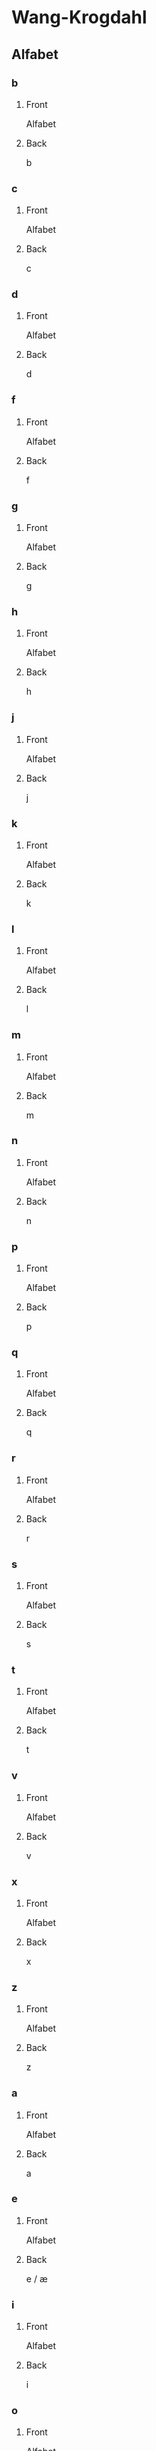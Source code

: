 #+PROPERTY: ANKI_DECK WK-Alfabet

* Wang-Krogdahl
:PROPERTIES:
:ANKI_DECK: WK-Alfabet
:END:
** Alfabet
*** b
:PROPERTIES:
:ANKI_NOTE_TYPE: Basic
:ANKI_NOTE_ID: 1661304865165
:END:
**** Front
Alfabet

[[file:alfabet/b.png]]
**** Back
b
*** c
:PROPERTIES:
:ANKI_NOTE_TYPE: Basic
:ANKI_NOTE_ID: 1661304866632
:END:
**** Front
Alfabet

[[file:alfabet/c.png]]
**** Back
c
*** d
:PROPERTIES:
:ANKI_NOTE_TYPE: Basic
:ANKI_NOTE_ID: 1661304868091
:END:
**** Front
Alfabet

[[file:alfabet/d.png]]
**** Back
d
*** f
:PROPERTIES:
:ANKI_NOTE_TYPE: Basic
:ANKI_NOTE_ID: 1661304869616
:END:
**** Front
Alfabet

[[file:alfabet/f.png]]
**** Back
f
*** g
:PROPERTIES:
:ANKI_NOTE_TYPE: Basic
:ANKI_NOTE_ID: 1661304871065
:END:
**** Front
Alfabet

[[file:alfabet/g.png]]
**** Back
g
*** h
:PROPERTIES:
:ANKI_NOTE_TYPE: Basic
:ANKI_NOTE_ID: 1661304872508
:END:
**** Front
Alfabet

[[file:alfabet/h.png]]
**** Back
h
*** j
:PROPERTIES:
:ANKI_NOTE_TYPE: Basic
:ANKI_NOTE_ID: 1661304874020
:END:
**** Front
Alfabet

[[file:alfabet/j.png]]
**** Back
j
*** k
:PROPERTIES:
:ANKI_NOTE_TYPE: Basic
:ANKI_NOTE_ID: 1661304875590
:END:
**** Front
Alfabet

[[file:alfabet/k.png]]
**** Back
k
*** l
:PROPERTIES:
:ANKI_NOTE_TYPE: Basic
:ANKI_NOTE_ID: 1661304877031
:END:
**** Front
Alfabet

[[file:alfabet/l.png]]
**** Back
l
*** m
:PROPERTIES:
:ANKI_NOTE_TYPE: Basic
:ANKI_NOTE_ID: 1661304878483
:END:
**** Front
Alfabet

[[file:alfabet/m.png]]
**** Back
m
*** n
:PROPERTIES:
:ANKI_NOTE_TYPE: Basic
:ANKI_NOTE_ID: 1661304880018
:END:
**** Front
Alfabet

[[file:alfabet/n.png]]
**** Back
n
*** p
:PROPERTIES:
:ANKI_NOTE_TYPE: Basic
:ANKI_NOTE_ID: 1661304881517
:END:
**** Front
Alfabet

[[file:alfabet/p.png]]
**** Back
p
*** q
:PROPERTIES:
:ANKI_NOTE_TYPE: Basic
:ANKI_NOTE_ID: 1661304882988
:END:
**** Front
Alfabet

[[file:alfabet/q.png]]
**** Back
q
*** r
:PROPERTIES:
:ANKI_NOTE_TYPE: Basic
:ANKI_NOTE_ID: 1661304884566
:END:
**** Front
Alfabet

[[file:alfabet/r.png]]
**** Back
r
*** s
:PROPERTIES:
:ANKI_NOTE_TYPE: Basic
:ANKI_NOTE_ID: 1661304886017
:END:
**** Front
Alfabet

[[file:alfabet/s.png]]
**** Back
s
*** t
:PROPERTIES:
:ANKI_NOTE_TYPE: Basic
:ANKI_NOTE_ID: 1661304887468
:END:
**** Front
Alfabet

[[file:alfabet/t.png]]
**** Back
t
*** v
:PROPERTIES:
:ANKI_NOTE_TYPE: Basic
:ANKI_NOTE_ID: 1661304889014
:END:
**** Front
Alfabet

[[file:alfabet/v.png]]
**** Back
v
*** x
:PROPERTIES:
:ANKI_NOTE_TYPE: Basic
:ANKI_NOTE_ID: 1661304890662
:END:
**** Front
Alfabet

[[file:alfabet/x.png]]
**** Back
x
*** z
:PROPERTIES:
:ANKI_NOTE_TYPE: Basic
:ANKI_NOTE_ID: 1661304892123
:END:
**** Front
Alfabet

[[file:alfabet/z.png]]
**** Back
z
*** a
:PROPERTIES:
:ANKI_NOTE_TYPE: Basic
:ANKI_NOTE_ID: 1661304893615
:END:
**** Front
Alfabet

[[file:alfabet/a.png]]
**** Back
a
*** e
:PROPERTIES:
:ANKI_NOTE_TYPE: Basic
:ANKI_NOTE_ID: 1661304895216
:END:
**** Front
Alfabet

[[file:alfabet/e.png]]
**** Back
e / æ
*** i
:PROPERTIES:
:ANKI_NOTE_TYPE: Basic
:ANKI_NOTE_ID: 1661304896709
:END:
**** Front
Alfabet

[[file:alfabet/i.png]]
**** Back
i
*** o
:PROPERTIES:
:ANKI_NOTE_TYPE: Basic
:ANKI_NOTE_ID: 1661304898161
:END:
**** Front
Alfabet

[[file:alfabet/o.png]]
**** Back
o / å
*** u
:PROPERTIES:
:ANKI_NOTE_TYPE: Basic
:ANKI_NOTE_ID: 1661304899741
:END:
**** Front
Alfabet

[[file:alfabet/u.png]]
**** Back
u
*** y
:PROPERTIES:
:ANKI_NOTE_TYPE: Basic
:ANKI_NOTE_ID: 1661304901266
:END:
**** Front
Alfabet

[[file:alfabet/y.png]]
**** Back
y
*** ø
:PROPERTIES:
:ANKI_NOTE_TYPE: Basic
:ANKI_NOTE_ID: 1661304902767
:END:
**** Front
Alfabet

[[file:alfabet/ø.png]]
**** Back
ø
*** ng
:PROPERTIES:
:ANKI_NOTE_TYPE: Basic
:ANKI_NOTE_ID: 1661304904365
:END:
**** Front
Alfabet

[[file:alfabet/ng.png]]
**** Back
ng
*** br
:PROPERTIES:
:ANKI_NOTE_TYPE: Basic
:ANKI_NOTE_ID: 1661304905844
:END:
**** Front
Alfabet

[[file:alfabet/br.png]]
**** Back
br
*** dr
:PROPERTIES:
:ANKI_NOTE_TYPE: Basic
:ANKI_NOTE_ID: 1661304907295
:END:
**** Front
Alfabet

[[file:alfabet/dr.png]]
**** Back
dr
*** fr
:PROPERTIES:
:ANKI_NOTE_TYPE: Basic
:ANKI_NOTE_ID: 1661304908816
:END:
**** Front
Alfabet

[[file:alfabet/fr.png]]
**** Back
fr
*** gr
:PROPERTIES:
:ANKI_NOTE_TYPE: Basic
:ANKI_NOTE_ID: 1661304910315
:END:
**** Front
Alfabet

[[file:alfabet/gr.png]]
**** Back
gr
*** kr
:PROPERTIES:
:ANKI_NOTE_TYPE: Basic
:ANKI_NOTE_ID: 1661304911809
:END:
**** Front
Alfabet

[[file:alfabet/kr.png]]
**** Back
kr
*** pr
:PROPERTIES:
:ANKI_NOTE_TYPE: Basic
:ANKI_NOTE_ID: 1661304913265
:END:
**** Front
Alfabet

[[file:alfabet/pr.png]]
**** Back
pr
*** tr
:PROPERTIES:
:ANKI_NOTE_TYPE: Basic
:ANKI_NOTE_ID: 1661304914785
:END:
**** Front
Alfabet

[[file:alfabet/tr.png]]
**** Back
tr
*** vr
:PROPERTIES:
:ANKI_NOTE_TYPE: Basic
:ANKI_NOTE_ID: 1661304916245
:END:
**** Front
Alfabet

[[file:alfabet/vr.png]]
**** Back
vr
*** ft
:PROPERTIES:
:ANKI_NOTE_TYPE: Basic
:ANKI_NOTE_ID: 1661304917765
:END:
**** Front
Alfabet

[[file:alfabet/ft.png]]
**** Back
ft
*** sk
:PROPERTIES:
:ANKI_NOTE_TYPE: Basic
:ANKI_NOTE_ID: 1661304919365
:END:
**** Front
Alfabet

[[file:alfabet/sk_skj_sj.png]]
**** Back
sk / skj / sj
*** sl
:PROPERTIES:
:ANKI_NOTE_TYPE: Basic
:ANKI_NOTE_ID: 1661304920865
:END:
**** Front
Alfabet

[[file:alfabet/sl.png]]
**** Back
sl
*** sm
:PROPERTIES:
:ANKI_NOTE_TYPE: Basic
:ANKI_NOTE_ID: 1661304922342
:END:
**** Front
Alfabet

[[file:alfabet/sm.png]]
**** Back
sm
*** sn
:PROPERTIES:
:ANKI_NOTE_TYPE: Basic
:ANKI_NOTE_ID: 1661304923891
:END:
**** Front
Alfabet

[[file:alfabet/sn.png]]
**** Back
sn
*** sp
:PROPERTIES:
:ANKI_NOTE_TYPE: Basic
:ANKI_NOTE_ID: 1661304925388
:END:
**** Front
Alfabet

[[file:alfabet/sp.png]]
**** Back
sp
*** st
:PROPERTIES:
:ANKI_NOTE_TYPE: Basic
:ANKI_NOTE_ID: 1661304926891
:END:
**** Front
Alfabet

[[file:alfabet/st.png]]
**** Back
st
*** sv
:PROPERTIES:
:ANKI_NOTE_TYPE: Basic
:ANKI_NOTE_ID: 1661304928490
:END:
**** Front
Alfabet

[[file:alfabet/sv.png]]
**** Back
sv
*** skr
:PROPERTIES:
:ANKI_NOTE_TYPE: Basic
:ANKI_NOTE_ID: 1661304929984
:END:
**** Front
Alfabet

[[file:alfabet/skr.png]]
**** Back
skr
*** spr
:PROPERTIES:
:ANKI_NOTE_TYPE: Basic
:ANKI_NOTE_ID: 1661304931541
:END:
**** Front
Alfabet

[[file:alfabet/spr.png]]
**** Back
spr
*** str
:PROPERTIES:
:ANKI_NOTE_TYPE: Basic
:ANKI_NOTE_ID: 1661304932987
:END:
**** Front
Alfabet

[[file:alfabet/str.png]]
**** Back
str
*** mp
:PROPERTIES:
:ANKI_NOTE_TYPE: Basic
:ANKI_NOTE_ID: 1661304934562
:END:
**** Front
Alfabet

[[file:alfabet/mp.png]]
**** Back
mp
*** mb
:PROPERTIES:
:ANKI_NOTE_TYPE: Basic
:ANKI_NOTE_ID: 1661304936090
:END:
**** Front
Alfabet

[[file:alfabet/mb.png]]
**** Back
mb
*** tv
:PROPERTIES:
:ANKI_NOTE_TYPE: Basic
:ANKI_NOTE_ID: 1661304937565
:END:
**** Front
Alfabet

[[file:alfabet/tv.png]]
**** Back
tv
*** kv
:PROPERTIES:
:ANKI_NOTE_TYPE: Basic
:ANKI_NOTE_ID: 1661304939088
:END:
**** Front
Alfabet

[[file:alfabet/kv.png]]
**** Back
kv
*** skv
:PROPERTIES:
:ANKI_NOTE_TYPE: Basic
:ANKI_NOTE_ID: 1661304940582
:END:
**** Front
Alfabet

[[file:alfabet/skv.png]]
**** Back
skv
*** tj
:PROPERTIES:
:ANKI_NOTE_TYPE: Basic
:ANKI_NOTE_ID: 1661304942040
:END:
**** Front
Alfabet

[[file:alfabet/tj.png]]
**** Back
tj
*** gl
:PROPERTIES:
:ANKI_NOTE_TYPE: Basic
:ANKI_NOTE_ID: 1661304943617
:END:
**** Front
Alfabet

[[file:alfabet/gl.png]]
**** Back
gl
*** tl
:PROPERTIES:
:ANKI_NOTE_TYPE: Basic
:ANKI_NOTE_ID: 1661304945116
:END:
**** Front
Alfabet

[[file:alfabet/tl.png]]
**** Back
tl
*** skl
:PROPERTIES:
:ANKI_NOTE_TYPE: Basic
:ANKI_NOTE_ID: 1661304946615
:END:
**** Front
Alfabet

[[file:alfabet/skl.png]]
**** Back
skl
*** spl
:PROPERTIES:
:ANKI_NOTE_TYPE: Basic
:ANKI_NOTE_ID: 1661304948188
:END:
**** Front
Alfabet

[[file:alfabet/spl.png]]
**** Back
spl
*** nd
:PROPERTIES:
:ANKI_NOTE_TYPE: Basic
:ANKI_NOTE_ID: 1661304949645
:END:
**** Front
Alfabet

[[file:alfabet/nd.png]]
**** Back
nd
*** rd
:PROPERTIES:
:ANKI_NOTE_TYPE: Basic
:ANKI_NOTE_ID: 1661304951091
:END:
**** Front
Alfabet

[[file:alfabet/rd.png]]
**** Back
rd
*** ei
:PROPERTIES:
:ANKI_NOTE_TYPE: Basic
:ANKI_NOTE_ID: 1661304952609
:END:
**** Front
Alfabet

[[file:alfabet/ei_ai_øy.png]]
**** Back
ei / ai / øy
*** au
:PROPERTIES:
:ANKI_NOTE_TYPE: Basic
:ANKI_NOTE_ID: 1661304954158
:END:
**** Front
Alfabet

[[file:alfabet/au.png]]
**** Back
au
